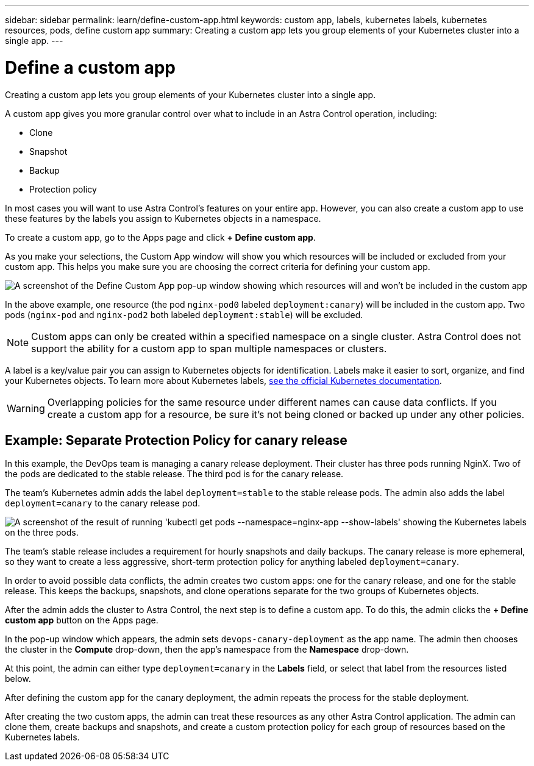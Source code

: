 ---
sidebar: sidebar
permalink: learn/define-custom-app.html
keywords: custom app, labels, kubernetes labels, kubernetes resources, pods, define custom app
summary: Creating a custom app lets you group elements of your Kubernetes cluster into a single app.
---

= Define a custom app
:hardbreaks:
:icons: font
:imagesdir: ../media/learn/

[.lead]
Creating a custom app lets you group elements of your Kubernetes cluster into a single app.

A custom app gives you more granular control over what to include in an Astra Control operation, including:

* Clone
* Snapshot
* Backup
* Protection policy

In most cases you will want to use Astra Control's features on your entire app. However, you can also create a custom app to use these features by the labels you assign to Kubernetes objects in a namespace.

To create a custom app, go to the Apps page and click **+ Define custom app**.

As you make your selections, the Custom App window will show you which resources will be included or excluded from your custom app. This helps you make sure you are choosing the correct criteria for defining your custom app.

image:custom-app-included-not-included.png[A screenshot of the Define Custom App pop-up window showing which resources will and won't be included in the custom app]

In the above example, one resource (the pod `nginx-pod0` labeled `deployment:canary`) will be included in the custom app. Two pods (`nginx-pod` and `nginx-pod2` both labeled `deployment:stable`) will be excluded.

NOTE: Custom apps can only be created within a specified namespace on a single cluster. Astra Control does not support the ability for a custom app to span multiple namespaces or clusters.

A label is a key/value pair you can assign to Kubernetes objects for identification. Labels make it easier to sort, organize, and find your Kubernetes objects. To learn more about Kubernetes labels, https://kubernetes.io/docs/concepts/overview/working-with-objects/labels/[see the official Kubernetes documentation].

WARNING: Overlapping policies for the same resource under different names can cause data conflicts. If you create a custom app for a resource, be sure it's not being cloned or backed up under any other policies.

== Example: Separate Protection Policy for canary release

In this example, the DevOps team is managing a canary release deployment. Their cluster has three pods running NginX. Two of the pods are dedicated to the stable release. The third pod is for the canary release.

The team's Kubernetes admin adds the label `deployment=stable` to the stable release pods. The admin also adds the label `deployment=canary` to the canary release pod.

image:show-pods-labels.png[A screenshot of the result of running 'kubectl get pods --namespace=nginx-app --show-labels' showing the Kubernetes labels on the three pods.]

The team's stable release includes a requirement for hourly snapshots and daily backups. The canary release is more ephemeral, so they want to create a less aggressive, short-term protection policy for anything labeled `deployment=canary`.

In order to avoid possible data conflicts, the admin creates two custom apps: one for the canary release, and one for the stable release. This keeps the backups, snapshots, and clone operations separate for the two groups of Kubernetes objects.

After the admin adds the cluster to Astra Control, the next step is to define a custom app. To do this, the admin clicks the **+ Define custom app** button on the Apps page.

In the pop-up window which appears, the admin sets `devops-canary-deployment` as the app name. The admin then chooses the cluster in the **Compute** drop-down, then the app's namespace from the **Namespace** drop-down.

At this point, the admin can either type `deployment=canary` in the **Labels** field, or select that label from the resources listed below.

After defining the custom app for the canary deployment, the admin repeats the process for the stable deployment.

After creating the two custom apps, the admin can treat these resources as any other Astra Control application. The admin can clone them, create backups and snapshots, and create a custom protection policy for each group of resources based on the Kubernetes labels.

